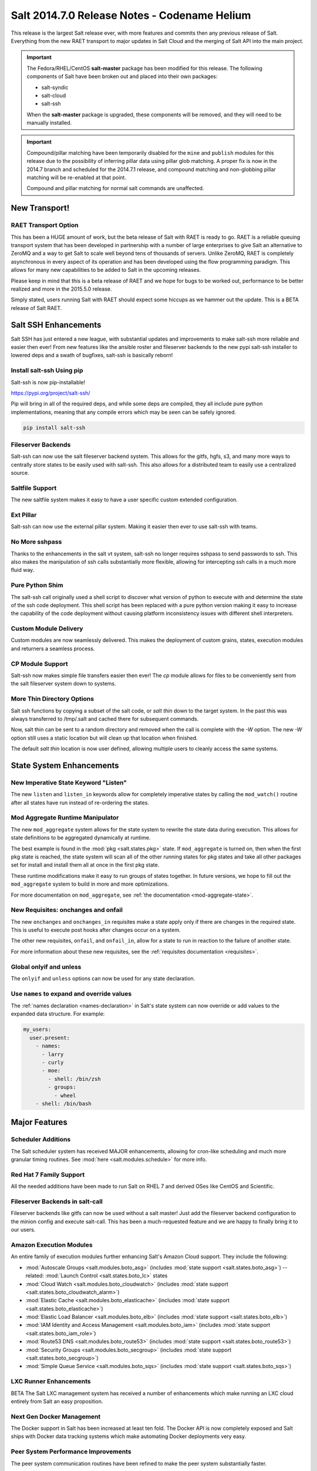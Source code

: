 .. _release-2014-7-0:

=============================================
Salt 2014.7.0 Release Notes - Codename Helium
=============================================

This release is the largest Salt release ever, with more features and commits
then any previous release of Salt. Everything from the new RAET transport to
major updates in Salt Cloud and the merging of Salt API into the main project.

.. important::

    The Fedora/RHEL/CentOS **salt-master** package has been modified for this
    release. The following components of Salt have been broken out and placed
    into their own packages:

    * salt-syndic
    * salt-cloud
    * salt-ssh

    When the **salt-master** package is upgraded, these components will be
    removed, and they will need to be manually installed.

.. important::

    Compound/pillar matching have been temporarily disabled for the ``mine``
    and ``publish`` modules for this release due to the possibility of
    inferring pillar data using pillar glob matching. A proper fix is now in
    the 2014.7 branch and scheduled for the  2014.7.1 release, and compound
    matching and non-globbing pillar matching will be re-enabled at that point.

    Compound and pillar matching for normal salt commands are unaffected.


New Transport!
==============

RAET Transport Option
---------------------

This has been a HUGE amount of work, but the beta release of Salt with RAET is
ready to go. RAET is a reliable queuing transport system that has been
developed in partnership with a number of large enterprises to give Salt an
alternative to ZeroMQ and a way to get Salt to scale well beyond tens of
thousands of servers. Unlike ZeroMQ, RAET is completely asynchronous in every
aspect of its operation and has been developed using the flow programming
paradigm. This allows for many new capabilities to be added to Salt in the
upcoming releases.

Please keep in mind that this is a beta release of RAET and we hope for bugs to
be worked out, performance to be better realized and more in the 2015.5.0
release.

Simply stated, users running Salt with RAET should expect some hiccups as we
hammer out the update. This is a BETA release of Salt RAET.


Salt SSH Enhancements
=====================

Salt SSH has just entered a new league, with substantial updates and
improvements to make salt-ssh more reliable and easier then ever! From new
features like the ansible roster and fileserver backends to the new pypi
salt-ssh installer to lowered deps and a swath of bugfixes, salt-ssh is
basically reborn!

Install salt-ssh Using pip
--------------------------

Salt-ssh is now pip-installable!

https://pypi.org/project/salt-ssh/

Pip will bring in all of the required deps, and while some deps are compiled,
they all include pure python implementations, meaning that any compile errors
which may be seen can be safely ignored.

.. code-block:: bash

    pip install salt-ssh

Fileserver Backends
-------------------

Salt-ssh can now use the salt fileserver backend system. This allows for
the gitfs, hgfs, s3, and many more ways to centrally store states to be easily
used with salt-ssh. This also allows for a distributed team to easily use
a centralized source.

Saltfile Support
----------------

The new saltfile system makes it easy to have a user specific custom extended
configuration.

Ext Pillar
----------

Salt-ssh can now use the external pillar system. Making it easier then ever
to use salt-ssh with teams.

No More sshpass
---------------

Thanks to the enhancements in the salt vt system, salt-ssh no longer requires
sshpass to send passwords to ssh. This also makes the manipulation of ssh
calls substantially more flexible, allowing for intercepting ssh calls in
a much more fluid way.

Pure Python Shim
----------------

The salt-ssh call originally used a shell script to discover what version of
python to execute with and determine the state of the ssh code deployment.
This shell script has been replaced with a pure python version making it easy
to increase the capability of the code deployment without causing platform
inconsistency issues with different shell interpreters.

Custom Module Delivery
----------------------

Custom modules are now seamlessly delivered. This makes the deployment of
custom grains, states, execution modules and returners a seamless process.

CP Module Support
-----------------

Salt-ssh now makes simple file transfers easier then ever! The `cp`
module allows for files to be conveniently sent from the salt fileserver
system down to systems.

More Thin Directory Options
---------------------------

Salt ssh functions by copying a subset of the salt code, or `salt thin` down
to the target system. In the past this was always transferred to /tmp/.salt
and cached there for subsequent commands.

Now, salt thin can be sent to a random directory and removed when the call
is complete with the `-W` option. The new `-W` option still uses a static
location but will clean up that location when finished.

The default `salt thin` location is now user defined, allowing multiple users
to cleanly access the same systems.

State System Enhancements
=========================

New Imperative State Keyword "Listen"
-------------------------------------

The new ``listen`` and ``listen_in`` keywords allow for completely imperative
states by calling the ``mod_watch()`` routine after all states have run instead
of re-ordering the states.

Mod Aggregate Runtime Manipulator
---------------------------------

The new ``mod_aggregate`` system allows for the state system to rewrite the
state data during execution. This allows for state definitions to be aggregated
dynamically at runtime.

The best example is found in the :mod:`pkg <salt.states.pkg>` state. If
``mod_aggregate`` is turned on, then when the first pkg state is reached, the
state system will scan all of the other running states for pkg states and take
all other packages set for install and install them all at once in the first
pkg state.

These runtime modifications make it easy to run groups of states together. In
future versions, we hope to fill out the ``mod_aggregate`` system to build in
more and more optimizations.

For more documentation on ``mod_aggregate``, see :ref:`the documentation
<mod-aggregate-state>`.

New Requisites: onchanges and onfail
------------------------------------

The new ``onchanges`` and ``onchanges_in`` requisites make a state apply only if
there are changes in the required state. This is useful to execute post hooks
after changes occur on a system.

The other new requisites, ``onfail``, and ``onfail_in``, allow for a state to run
in reaction to the failure of another state.

For more information about these new requisites, see the
:ref:`requisites documentation <requisites>`.


Global onlyif and unless
------------------------

The ``onlyif`` and ``unless`` options can now be used for any state declaration.

Use ``names`` to expand and override values
-------------------------------------------

The :ref:`names declaration <names-declaration>` in Salt's state system can now
override or add values to the expanded data structure. For example:

.. code-block:: yaml

    my_users:
      user.present:
        - names:
          - larry
          - curly
          - moe:
            - shell: /bin/zsh
            - groups:
              - wheel
        - shell: /bin/bash

Major Features
==============

Scheduler Additions
-------------------

The Salt scheduler system has received MAJOR enhancements, allowing for
cron-like scheduling and much more granular timing routines. See :mod:`here
<salt.modules.schedule>` for more info.

Red Hat 7 Family Support
------------------------

All the needed additions have been made to run Salt on RHEL 7 and derived OSes
like CentOS and Scientific.

Fileserver Backends in salt-call
--------------------------------

Fileserver backends like gitfs can now be used without a salt master! Just add
the fileserver backend configuration to the minion config and execute
salt-call. This has been a much-requested feature and we are happy to finally
bring it to our users.

Amazon Execution Modules
------------------------

An entire family of execution modules further enhancing Salt's Amazon Cloud
support. They include the following:

- :mod:`Autoscale Groups <salt.modules.boto_asg>` (includes :mod:`state support <salt.states.boto_asg>`) -- related: :mod:`Launch Control <salt.states.boto_lc>` states
- :mod:`Cloud Watch <salt.modules.boto_cloudwatch>` (includes :mod:`state support <salt.states.boto_cloudwatch_alarm>`)
- :mod:`Elastic Cache <salt.modules.boto_elasticache>` (includes :mod:`state support <salt.states.boto_elasticache>`)
- :mod:`Elastic Load Balancer <salt.modules.boto_elb>` (includes :mod:`state support <salt.states.boto_elb>`)
- :mod:`IAM Identity and Access Management <salt.modules.boto_iam>` (includes :mod:`state support <salt.states.boto_iam_role>`)
- :mod:`Route53 DNS <salt.modules.boto_route53>` (includes :mod:`state support <salt.states.boto_route53>`)
- :mod:`Security Groups <salt.modules.boto_secgroup>` (includes :mod:`state support <salt.states.boto_secgroup>`)
- :mod:`Simple Queue Service <salt.modules.boto_sqs>` (includes :mod:`state support <salt.states.boto_sqs>`)

LXC Runner Enhancements
-----------------------

BETA
The Salt LXC management system has received a number of enhancements which make
running an LXC cloud entirely from Salt an easy proposition.

Next Gen Docker Management
--------------------------

The Docker support in Salt has been increased at least ten fold. The Docker API
is now completely exposed and Salt ships with Docker data tracking systems
which make automating Docker deployments very easy.

Peer System Performance Improvements
------------------------------------

The peer system communication routines have been refined to make the peer
system substantially faster.

SDB
---

Encryption at rest for configs

GPG Renderer
------------

Encrypted pillar at rest

OpenStack Expansion
-------------------

Lots of new OpenStack stuff

Queues System
-------------

Ran change external queue systems into Salt events

Multi Master Failover Additions
-------------------------------

Connecting to multiple masters is more dynamic then ever

Chef Execution Module
---------------------

Managing Chef with Salt just got even easier!

salt-api Project Merge
----------------------

The ``salt-api`` project has been merged into Salt core and is now available as
part of the regular ``salt-master`` package install. No API changes were made,
the :command:`salt-api` script and init scripts remain intact.

``salt-api`` has always provided Yet Another Pluggable Interface to Salt (TM)
in the form of "netapi" modules. These are modules that bind to a port and
start a service. Like many of Salt's other module types, netapi modules often
have library and configuration dependencies. See the documentation for each
module for instructions.

.. seealso:: :ref:`The full list of netapi modules. <all-netapi-modules>`

Synchronous and Asynchronous Execution of Runner and Wheel Modules
******************************************************************

:py:class:`salt.runner.RunnerClient` and :py:class:`salt.wheel.WheelClient`
have both gained complimentary ``cmd_sync`` and ``cmd_async`` methods allowing
for synchronous and asynchronous execution of any Runner or Wheel module
function, all protected using Salt's :ref:`external authentication <acl-eauth>`
system. ``salt-api`` benefits from this addition as well.

``rest_cherrypy`` Additions
***************************

The :py:mod:`rest_cherrypy <salt.netapi.rest_cherrypy.app>` netapi module
provides the main REST API for Salt.

Web Hooks
~~~~~~~~~

This release of course includes the Web Hook additions from the most recent
``salt-api`` release, which allows external services to signal actions within a
Salt infrastructure. External services such as Amazon SNS, Travis-CI, or
GitHub, as well as internal services that cannot or should not run a Salt
minion daemon can be used as first-class components in Salt's rich
orchestration capabilities.

The raw HTTP request body is now available in the event data. This is sometimes
required information for checking an HMAC signature in order to verify a HTTP
request. As an example, Amazon or GitHub requests are signed this way.

Generating and Accepting Minion Keys
~~~~~~~~~~~~~~~~~~~~~~~~~~~~~~~~~~~~

The :py:func:`/key <salt.netapi.rest_cherrypy.app.Keys.POST>` convenience URL
generates a public and private key for a minion, automatically pre-accepts the
public key on the Salt Master, and returns both keys as a tarball for download.

This allows for easily bootstrapping the key on a new minion with a single HTTP
call, such as with a Kickstart script, all using regular shell tools.

.. code-block:: bash

    curl -sS http://salt-api.example.com:8000/keys \
            -d mid=jerry \
            -d username=kickstart \
            -d password=kickstart \
            -d eauth=pam \
            -o jerry-salt-keys.tar

Fileserver Backend Enhancements
-------------------------------

All of the fileserver backends have been overhauled to be faster, lighter, and
more reliable. The VCS backends (:mod:`gitfs <salt.fileserver.gitfs>`,
:mod:`hgfs <salt.fileserver.hgfs>`, and :mod:`svnfs <salt.fileserver.svnfs>`)
have also received a **lot** of new features.

Additionally, most config parameters for the VCS backends can now be configured
on a per-remote basis, allowing for global config parameters to be overridden
for a specific gitfs/hgfs/svnfs remote.


New :mod:`gitfs <salt.fileserver.gitfs>` Features
*************************************************

Pygit2 and Dulwich
~~~~~~~~~~~~~~~~~~

In addition to supporting GitPython, support for pygit2_ (0.20.3 and newer) and
dulwich_ have been added. Provided a compatible version of pygit2_ is
installed, it will now be the default provider. The config parameter
:conf_master:`gitfs_provider` has been added to allow one to choose a specific
provider for gitfs.

.. _pygit2: https://github.com/libgit2/pygit2
.. _dulwich: https://www.samba.org/~jelmer/dulwich/

.. _2014.7.0-gitfs-mountpoints:

Mountpoints
~~~~~~~~~~~

Prior to this release, to serve a file from gitfs at a salt fileserver URL of
``salt://foo/bar/baz.txt``, it was necessary to ensure that the parent
directories existed in the repository. A new config parameter
:conf_master:`gitfs_mountpoint` allows gitfs remotes to be exposed starting at
a user-defined ``salt://`` URL.

.. _2014.7.0-gitfs-whitelist-blacklist:

Environment Whitelisting/Blacklisting
~~~~~~~~~~~~~~~~~~~~~~~~~~~~~~~~~~~~~

By default, gitfs will expose all branches and tags as Salt fileserver
environments. Two new config parameters, :conf_master:`gitfs_env_whitelist`, and
:conf_master:`gitfs_env_blacklist`, allow more control over which branches and
tags are exposed. More detailed information on how these two options work can
be found in the :ref:`Gitfs Walkthrough <gitfs-whitelist-blacklist>`.

Expanded Authentication Support
~~~~~~~~~~~~~~~~~~~~~~~~~~~~~~~

As of pygit2_ 0.20.3, both http(s) and SSH key authentication are supported,
and Salt now also supports both authentication methods when using pygit2_. Keep
in mind that pygit2_ 0.20.3 is not yet available on many platforms, so those
who had been using authenticated git repositories with a passphraseless key
should stick to GitPython if a new enough pygit2_ is not yet available for the
platform on which the master is running.

A full explanation of how to use authentication can be found in the :ref:`Gitfs
Walkthrough <gitfs-authentication>`.


New :mod:`hgfs <salt.fileserver.hgfs>` Features
***********************************************

Mountpoints
~~~~~~~~~~~

This feature works exactly like its :ref:`gitfs counterpart
<2014.7.0-gitfs-mountpoints>`. The new config parameter is called
:conf_master:`hgfs_mountpoint`.

Environment Whitelisting/Blacklisting
~~~~~~~~~~~~~~~~~~~~~~~~~~~~~~~~~~~~~

This feature works exactly like its :ref:`gitfs counterpart
<2014.7.0-gitfs-whitelist-blacklist>`. The new config parameters are called
:conf_master:`hgfs_env_whitelist` and :conf_master:`hgfs_env_blacklist`.


New :mod:`svnfs <salt.fileserver.svnfs>` Features
*************************************************

Mountpoints
~~~~~~~~~~~

This feature works exactly like its :ref:`gitfs counterpart
<2014.7.0-gitfs-mountpoints>`. The new config parameter is called
:conf_master:`svnfs_mountpoint`.

Environment Whitelisting/Blacklisting
~~~~~~~~~~~~~~~~~~~~~~~~~~~~~~~~~~~~~

This feature works exactly like its :ref:`gitfs counterpart
<2014.7.0-gitfs-whitelist-blacklist>`. The new config parameters are called
:conf_master:`svnfs_env_whitelist` and :conf_master:`svnfs_env_blacklist`.

Configurable Trunk/Branches/Tags Paths
~~~~~~~~~~~~~~~~~~~~~~~~~~~~~~~~~~~~~~

Prior to this release, the paths where trunk, branches, and tags were located
could only be in directories named "trunk", "branches", and "tags" directly
under the root of the repository. Three new config parameters
(:conf_master:`svnfs_trunk`, :conf_master:`svnfs_branches`, and
:conf_master:`svnfs_tags`) allow SVN repositories which are laid out
differently to be used with svnfs.

New :mod:`minionfs <salt.fileserver.minionfs>` Features
*******************************************************

Mountpoint
~~~~~~~~~~

This feature works exactly like its :ref:`gitfs counterpart
<2014.7.0-gitfs-mountpoints>`. The new config parameter is called
:conf_master:`minionfs_mountpoint`. The one major difference is that, as
minionfs doesn't use multiple remotes (it just serves up files pushed to the
master using :mod:`cp.push <salt.modules.cp.push>`) there is no such thing as a
per-remote configuration for :conf_master:`minionfs_mountpoint`.

Changing the Saltenv from Which Files are Served
~~~~~~~~~~~~~~~~~~~~~~~~~~~~~~~~~~~~~~~~~~~~~~~~

A new config parameter (:conf_master:`minionfs_env`) allows minionfs files to
be served from a Salt fileserver environment other than ``base``.

Minion Whitelisting/Blacklisting
~~~~~~~~~~~~~~~~~~~~~~~~~~~~~~~~

By default, minionfs will expose the pushed files from all minions. Two new
config parameters, :conf_master:`minionfs_whitelist`, and
:conf_master:`minionfs_blacklist`, allow minionfs to be restricted to serve
files from only the desired minions.


Pyobjects Renderer
------------------

Salt now ships with with the :mod:`Pyobjects Renderer
<salt.renderers.pyobjects>` that allows for construction of States using pure
Python with an idiomatic object interface.

New Modules
===========

In addition to the Amazon modules mentioned above, there are also several other
new execution modules:

- :mod:`Oracle <salt.modules.oracle>`
- :mod:`Random <salt.modules.mod_random>`
- :mod:`Redis <salt.modules.redismod>`
- :mod:`Amazon Simple Queue Service <salt.modules.aws_sqs>`
- :mod:`Block Device Management <salt.modules.blockdev>`
- :mod:`CoreOS etcd <salt.modules.etcd_mod>`
- :mod:`Genesis <salt.modules.genesis>`
- :mod:`InfluxDB <salt.modules.influx>`
- :mod:`Server Density <salt.modules.serverdensity_device>`
- :mod:`Twilio Notifications <salt.modules.twilio_notify>`
- :mod:`Varnish <salt.modules.varnish>`
- :mod:`ZNC IRC Bouncer <salt.modules.znc>`
- :mod:`SMTP <salt.modules.smtp>`


New Runners
===========

- :mod:`Map/Reduce Style <salt.runners.survey>`
- :mod:`Queue <salt.runners.queue>`


New External Pillars
====================

- :mod:`CoreOS etcd <salt.pillar.etcd_pillar>`


New Salt-Cloud Providers
========================

- :mod:`Aliyun ECS Cloud <salt.cloud.clouds.aliyun>`
- :mod:`LXC Containers <salt.cloud.clouds.lxc>`
- :mod:`Proxmox (OpenVZ containers & KVM) <salt.cloud.clouds.proxmox>`

Salt Call Change
================

When used with a returner, salt-call now contacts a master if ``--local``
is not specicified.


Deprecations
============

:mod:`salt.modules.virtualenv_mod`
----------------------------------

- Removed deprecated ``memoize`` function from ``salt/utils/__init__.py`` (deprecated)
- Removed deprecated ``no_site_packages`` argument from ``create`` function (deprecated)
- Removed deprecated ``check_dns`` argument from ``minion_config`` and ``apply_minion_config`` functions (deprecated)
- Removed deprecated ``OutputOptionsWithTextMixIn`` class from ``salt/utils/parsers.py`` (deprecated)
- Removed the following deprecated functions from ``salt/modules/ps.py``:
  - ``physical_memory_usage`` (deprecated)
  - ``virtual_memory_usage`` (deprecated)
  - ``cached_physical_memory`` (deprecated)
  - ``physical_memory_buffers`` (deprecated)
- Removed deprecated cloud arguments from ``cloud_config`` function in ``salt/config.py``:
  - ``vm_config`` (deprecated)
  - ``vm_config_path`` (deprecated)
- Removed deprecated ``libcloud_version`` function from ``salt/cloud/libcloudfuncs.py`` (deprecated)
- Removed deprecated ``CloudConfigMixIn`` class from ``salt/utils/parsers.py`` (deprecated)
